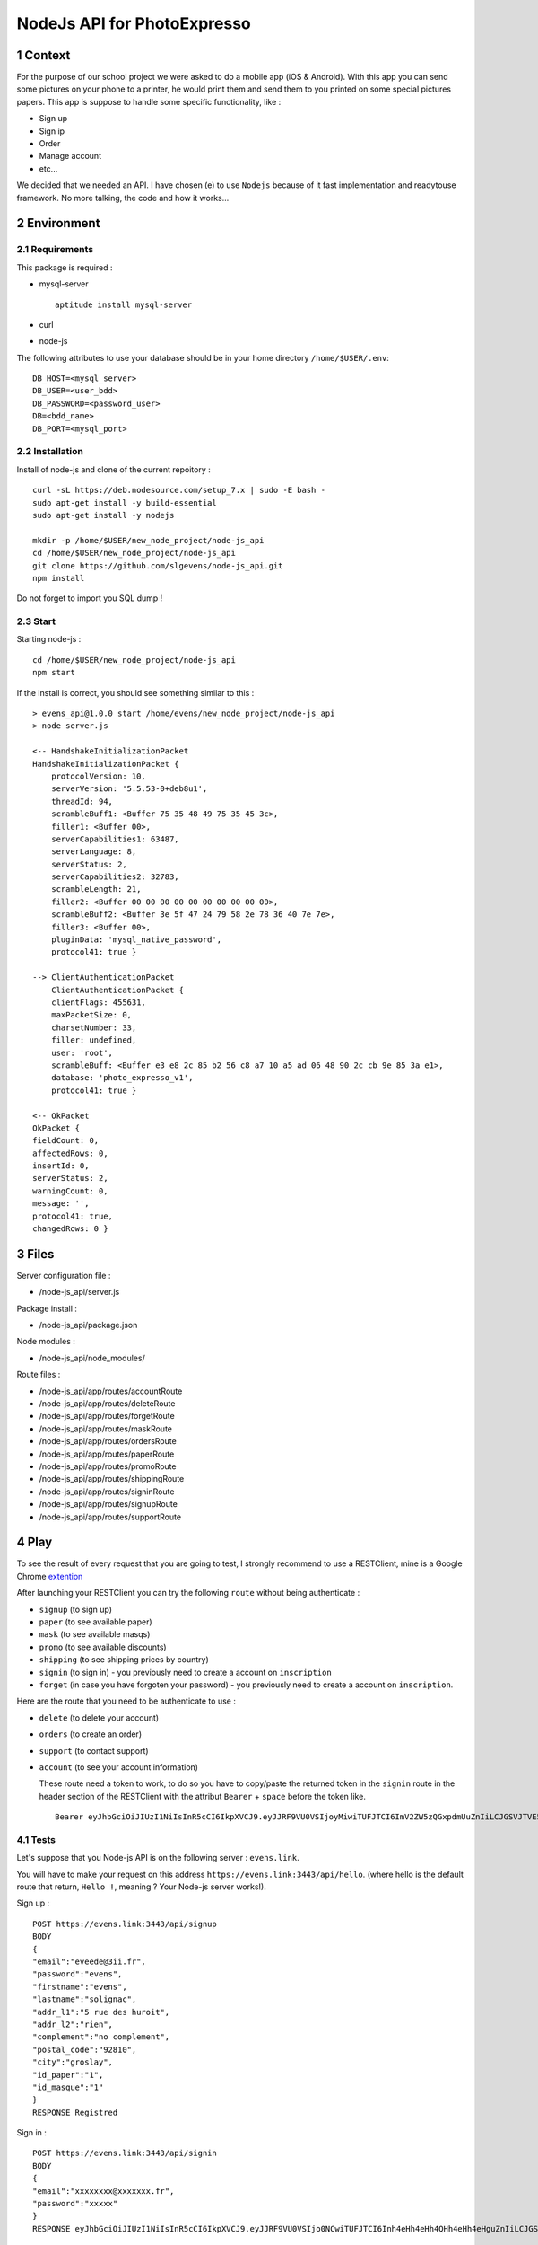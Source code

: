 NodeJs API for PhotoExpresso
###############################
.. sectnum::
   
Context
=========

For the purpose of our school project we were asked to do a mobile app (iOS & Android). With this app you can send some pictures on your phone to a printer, he would print them and send them to you printed on some special pictures papers.
This app is suppose to handle some specific functionality, like :

- Sign up
- Sign ip
- Order
- Manage account
- etc...

We decided that we needed an API. I have chosen (e) to use ``Nodejs`` because of it fast implementation and readytouse framework.
No more talking, the code and how it works...

Environment
=============

Requirements
-------------

This package is required :

- mysql-server ::

    aptitude install mysql-server 

- curl
- node-js


The following attributes to use your database should be in your home directory ``/home/$USER/.env``:
::

   DB_HOST=<mysql_server>
   DB_USER=<user_bdd>
   DB_PASSWORD=<password_user>
   DB=<bdd_name>
   DB_PORT=<mysql_port>
   
Installation
-------------

Install of node-js and clone of the current repoitory : ::

   curl -sL https://deb.nodesource.com/setup_7.x | sudo -E bash -
   sudo apt-get install -y build-essential
   sudo apt-get install -y nodejs

   mkdir -p /home/$USER/new_node_project/node-js_api
   cd /home/$USER/new_node_project/node-js_api
   git clone https://github.com/slgevens/node-js_api.git
   npm install

Do not forget to import you SQL dump !

Start
----------

Starting node-js : ::

   cd /home/$USER/new_node_project/node-js_api
   npm start

If the install is correct, you should see something similar to this : ::

  > evens_api@1.0.0 start /home/evens/new_node_project/node-js_api
  > node server.js

  <-- HandshakeInitializationPacket
  HandshakeInitializationPacket {
      protocolVersion: 10,
      serverVersion: '5.5.53-0+deb8u1',
      threadId: 94,
      scrambleBuff1: <Buffer 75 35 48 49 75 35 45 3c>,
      filler1: <Buffer 00>,
      serverCapabilities1: 63487,
      serverLanguage: 8,
      serverStatus: 2,
      serverCapabilities2: 32783,
      scrambleLength: 21,
      filler2: <Buffer 00 00 00 00 00 00 00 00 00 00>,
      scrambleBuff2: <Buffer 3e 5f 47 24 79 58 2e 78 36 40 7e 7e>,
      filler3: <Buffer 00>,
      pluginData: 'mysql_native_password',
      protocol41: true }
      
  --> ClientAuthenticationPacket
      ClientAuthenticationPacket {
      clientFlags: 455631,
      maxPacketSize: 0,
      charsetNumber: 33,
      filler: undefined,
      user: 'root',
      scrambleBuff: <Buffer e3 e8 2c 85 b2 56 c8 a7 10 a5 ad 06 48 90 2c cb 9e 85 3a e1>,
      database: 'photo_expresso_v1',
      protocol41: true }

  <-- OkPacket
  OkPacket {
  fieldCount: 0,
  affectedRows: 0,
  insertId: 0,
  serverStatus: 2,
  warningCount: 0,
  message: '',
  protocol41: true,
  changedRows: 0 }
  
  
Files
======

Server configuration file :

- /node-js_api/server.js
  
Package install :

- /node-js_api/package.json

Node modules :

- /node-js_api/node_modules/

Route files :

- /node-js_api/app/routes/accountRoute
- /node-js_api/app/routes/deleteRoute
- /node-js_api/app/routes/forgetRoute
- /node-js_api/app/routes/maskRoute
- /node-js_api/app/routes/ordersRoute
- /node-js_api/app/routes/paperRoute
- /node-js_api/app/routes/promoRoute
- /node-js_api/app/routes/shippingRoute
- /node-js_api/app/routes/signinRoute
- /node-js_api/app/routes/signupRoute
- /node-js_api/app/routes/supportRoute
  
Play
======

To see the result of every request that you are going to test, I strongly recommend to use a RESTClient, mine is a Google Chrome extention_

.. _extention: https://chrome.google.com/webstore/detail/postman/fhbjgbiflinjbdggehcddcbncdddomop

After launching your RESTClient you can try the following ``route`` without being authenticate :

- ``signup`` (to sign up)
- ``paper`` (to see available paper)
- ``mask`` (to see available masqs)
- ``promo`` (to see available discounts)
- ``shipping`` (to see shipping prices by country)
- ``signin`` (to sign in) - you previously need to create a account on ``inscription`` 
- ``forget`` (in case you have forgoten your password) - you previously need to create a account on ``inscription``.

Here are the route that you need to be authenticate to use : 

- ``delete`` (to delete your account)
- ``orders`` (to create an order)
- ``support`` (to contact support)
- ``account`` (to see your account information)

  These route need a token to work, to do so you have to copy/paste the returned token in the ``signin`` route in the header section of the RESTClient with the attribut ``Bearer`` + ``space`` before the token like. ::

    Bearer eyJhbGciOiJIUzI1NiIsInR5cCI6IkpXVCJ9.eyJJRF9VU0VSIjoyMiwiTUFJTCI6ImV2ZW5zQGxpdmUuZnIiLCJGSVJTVE5BTUUiOm51bGwsIkxBU1ROQU1FIjpudWxsLCJpYXQiOjE0ODEzOTcxMzMsImV4cCI6MTQ4MTQxMTUzM30.kduJALlwNi4PkOYc7jGBey9arNSfy_KF3l1KHnbeTfQ
    
Tests
-------

Let's suppose that you Node-js API is on the following server : ``evens.link``.

You will have to make your request on this address ``https://evens.link:3443/api/hello``. (where hello is the default route that return, ``Hello !``, meaning ? Your Node-js server works!).

Sign up :
::

   POST https://evens.link:3443/api/signup
   BODY
   {
   "email":"eveede@3ii.fr",
   "password":"evens",
   "firstname":"evens",
   "lastname":"solignac",
   "addr_l1":"5 rue des huroit",
   "addr_l2":"rien",
   "complement":"no complement",
   "postal_code":"92810",
   "city":"groslay",
   "id_paper":"1",
   "id_masque":"1"
   }
   RESPONSE Registred

Sign in :
::

   POST https://evens.link:3443/api/signin
   BODY
   {
   "email":"xxxxxxxx@xxxxxxx.fr",
   "password":"xxxxx"
   }
   RESPONSE eyJhbGciOiJIUzI1NiIsInR5cCI6IkpXVCJ9.eyJJRF9VU0VSIjo0NCwiTUFJTCI6Inh4eHh4eHh4QHh4eHh4eHguZnIiLCJGSVJTVE5BTUUiOiJ4eHh4eHh4eHh4IiwiTEFTVE5BTUUiOiJkZGRkZGRkYyIsImlhdCI6MTQ4MTc5NzM1MiwiZXhwIjoxNDgxODExNzUyfQ.GR6LNRHbuaxSxB0c5fuOB0vREOfL-w3ozQw1OeFK5qc

Get you account information:
::

   GET https://evens.link:3443/api/account
   HEADERS KEY Authorization VALUE Bearer eyJhbGciOiJIUzI1NiIsInR5cCI6IkpXVCJ9.eyJJRF9VU0VSIjo0NCwiTUFJTCI6Inh4eHh4eHh4QHh4eHh4eHguZnIiLCJGSVJTVE5BTUUiOiJ4eHh4eHh4eHh4IiwiTEFTVE5BTUUiOiJkZGRkZGRkYyIsImlhdCI6MTQ4MTc5NzM1MiwiZXhwIjoxNDgxODExNzUyfQ.GR6LNRHbuaxSxB0c5fuOB0vREOfL-w3ozQw1OeFK5qc
   RESPONSE
   [  
   {
   "ID_USER": 47,
   "MAIL": "evee@3ii.fr",
   "IS_ARCHIVED": 0,
   "FIRSTNAME": "evens",
   "LASTNAME": "solignac",
   "ADDR_L1": "5 bis rue des glisiiers",
   "ADDR_L2": "rien",
   "POSTAL_CODE": 95410,
   "CITY": "groslay",
   "COMPLEMENT": "no complement",
   "ID_PAPER": 1,
   "ID_MASK": 1
   }
   ]
   
Create an order :
::

   POST https://evens.link:3443/api/orders
   HEADERS KEY Authorization VALUE Bearer eyJhbGciOiJIUzI1NiIsInR5cCI6IkpXVCJ9.eyJJRF9VU0VSIjo0NCwiTUFJTCI6Inh4eHh4eHh4QHh4eHh4eHguZnIiLCJGSVJTVE5BTUUiOiJ4eHh4eHh4eHh4IiwiTEFTVE5BTUUiOiJkZGRkZGRkYyIsImlhdCI6MTQ4MTc5NzM1MiwiZXhwIjoxNDgxODExNzUyfQ.GR6LNRHbuaxSxB0c5fuOB0vREOfL-w3ozQw1OeFK5qc
   BODY
   {
   "nbr_photo":"23",
   "price":"99",
   "content":"3 photo",
   "id_masque":"masque_41",
   "id_paper":"paper_41",
   "firstname":"ggggg",
   "lastname":"eeeeeeeC",
   "addr_l1":"rrrrrrrrrrrrrr",
   "addr_l2":"eeeeeeeeeee",
   "postal_code":"99999",
   "city":"xxxxxxxxx",
   "code_promo":"welcomepp"
   }
   RESPONSE Order created !
      
Get orders :
::

   GET https://evens.link:3443/api/orders
   HEADERS KEY Authorization VALUE Bearer eyJhbGciOiJIUzI1NiIsInR5cCI6IkpXVCJ9.eyJJRF9VU0VSIjo0NCwiTUFJTCI6Inh4eHh4eHh4QHh4eHh4eHguZnIiLCJGSVJTVE5BTUUiOiJ4eHh4eHh4eHh4IiwiTEFTVE5BTUUiOiJkZGRkZGRkYyIsImlhdCI6MTQ4MTc5NzM1MiwiZXhwIjoxNDgxODExNzUyfQ.GR6LNRHbuaxSxB0c5fuOB0vREOfL-w3ozQw1OeFK5qc
   RESPONSE
	[
	  {
	    "ID_ORDER": 44,
	    "ID_USER": 47,
	    "DATE_ORDER": "2016-12-22T11:25:52.000Z",
	    "NUMBER_PHOTO": 23,
	    "PRICE": 99,
	    "STATUS": 0,
	    "FIRSTNAME": "ggggg",
	    "LASTNAME": "eeeeeeeC",
	    "ADDR_L1": "rrrrrrrrrrrrrr",
	    "ADDR_L2": null,
	    "POSTAL_CODE": 99999,
	    "CITY": "xxxxxxxxx",
	    "COMPLEMENT": "nothing",
	    "FILE": "/var/www/photo1.png",
	    "ID_PAPER": 0,
	    "ID_MASK": 0,
	    "NUMBER_ITEMS": 23
	  }
	]
   
Contact support :
::

   POST https://evens.link:3443/api/support
   HEADERS KEY Authorization VALUE Bearer eyJhbGciOiJIUzI1NiIsInR5cCI6IkpXVCJ9.eyJJRF9VU0VSIjo0NCwiTUFJTCI6Inh4eHh4eHh4QHh4eHh4eHguZnIiLCJGSVJTVE5BTUUiOiJ4eHh4eHh4eHh4IiwiTEFTVE5BTUUiOiJkZGRkZGRkYyIsImlhdCI6MTQ4MTc5NzM1MiwiZXhwIjoxNDgxODExNzUyfQ.GR6LNRHbuaxSxB0c5fuOB0vREOfL-w3ozQw1OeFK5qc
   BODY
   {
   "type":"Complaint !!!",
   "content":"Complain"
   }
   RESPONSE Message sent !

Get messages sent to support :
::

   GET https://evens.link:3443/api/support
   HEADERS KEY Authorization VALUE Bearer eyJhbGciOiJIUzI1NiIsInR5cCI6IkpXVCJ9.eyJJRF9VU0VSIjo0NCwiTUFJTCI6Inh4eHh4eHh4QHh4eHh4eHguZnIiLCJGSVJTVE5BTUUiOiJ4eHh4eHh4eHh4IiwiTEFTVE5BTUUiOiJkZGRkZGRkYyIsImlhdCI6MTQ4MTc5NzM1MiwiZXhwIjoxNDgxODExNzUyfQ.GR6LNRHbuaxSxB0c5fuOB0vREOfL-w3ozQw1OeFK5qc
   RESPONSE
   [
    {
     "ID_DEMANDE": 6,
     "ID_USER": 44,
     "TYPE": "Complaint !!!",
     "STATUS": "Ouvert",
     "CONTENT": "Complain",
     "RESPONSE": null
    }
   ]

Get available papers:
::

   GET https://evens.link:3443/api/paper
   RESPONSE
   [
   {
    "ID_PAPER": 1,
    "WIDTH": 9,
    "HEIGHT": 13,
    "STATUS": 0,
    "RATIO": "1.44",
    "PRICE": 0.45
   },
   {
    "ID_PAPER": 2,
    "WIDTH": 10,
    "HEIGHT": 13,
    "STATUS": 0,
    "RATIO": "1.3",
    "PRICE": 0.15
   },
   {
    "ID_PAPER": 3,
    "WIDTH": 10,
    "HEIGHT": 15,
    "STATUS": 0,
    "RATIO": "1.5",
    "PRICE": 0.19
   },
    ...
   ]

Get available masks :
::

   GET https://evens.link:3443/api/mask
   RESPONSE
   [
   {
    "ID_MASK": 1,
    "STATUS": 0,
    "RATIO": "x/y",
    "FILE_MASK": "/var/log/masque/photobooth",
    "NAME": "Pola"
   },
   {
    "ID_MASK": 2,
    "STATUS": 0,
    "RATIO": "2/8",
    "FILE_MASK": "/var/log/masque/cine",
    "NAME": "Cinema"
   },
   {
    "ID_MASK": 7,
    "STATUS": 0,
    "RATIO": "1.36",
    "FILE_MASK": "",
    "NAME": "Super fete"
   },
   ...
   ]

Get shipping costs :
::

   GET https://evens.link:3443/api/shipping
   RESPONSE
   [
   {
    "ID_SETTINGS": 45,
    "ID_TYPE": "SHIPPING_COST",
    "VALUE": "3.49"
   }
   ]

Get available promotion codes :
::

   GET https://evens.link:3443/api/promotion
   RESPONSE
   [
   {
    "ID_CODE_PROMO": 1,
    "STATUS": 0,
    "TYPE": "%",
    "VALUE": 10,
    "DATE_CODE_PROMO": "2016-12-19T16:57:11.000Z",
    "CONDITION": "2",
    "CUMUL": 0
   },
   {
    "ID_CODE_PROMO": 2,
    "STATUS": 0,
    "TYPE": "euro",
    "VALUE": 2,
    "DATE_CODE_PROMO": "2016-12-19T16:38:46.000Z",
    "CONDITION": "0",
    "CUMUL": 1
   },
   ...
   ]

Delete your account :
::

   PUT https://evens.link:3443/api/delete
   HEADERS KEY AUTHORIZATION VALUE BEARER eyJhbGciOiJIUzI1NiIsInR5cCI6IkpXVCJ9.eyJJRF9VU0VSIjo0NCwiTUFJTCI6Inh4eHh4eHh4QHh4eHh4eHguZnIiLCJGSVJTVE5BTUUiOiJPZGV0dGUiLCJMQVNUTkFNRSI6IkNoYXJib25uZWF1IiwiaWF0IjoxNDgyMzE5NzAxLCJleHAiOjE0ODIzMzQxMDF9.ao5ElYdtu0aGKc60C14TLtRRKd4M3VstUTySHW_ztz0
   RESPONSE
   Compte supprimé !
   
Now you know how it works!. For each route that need a authentication you have to use the token in the HEADERS section and for those who don't need it, don't use it.
